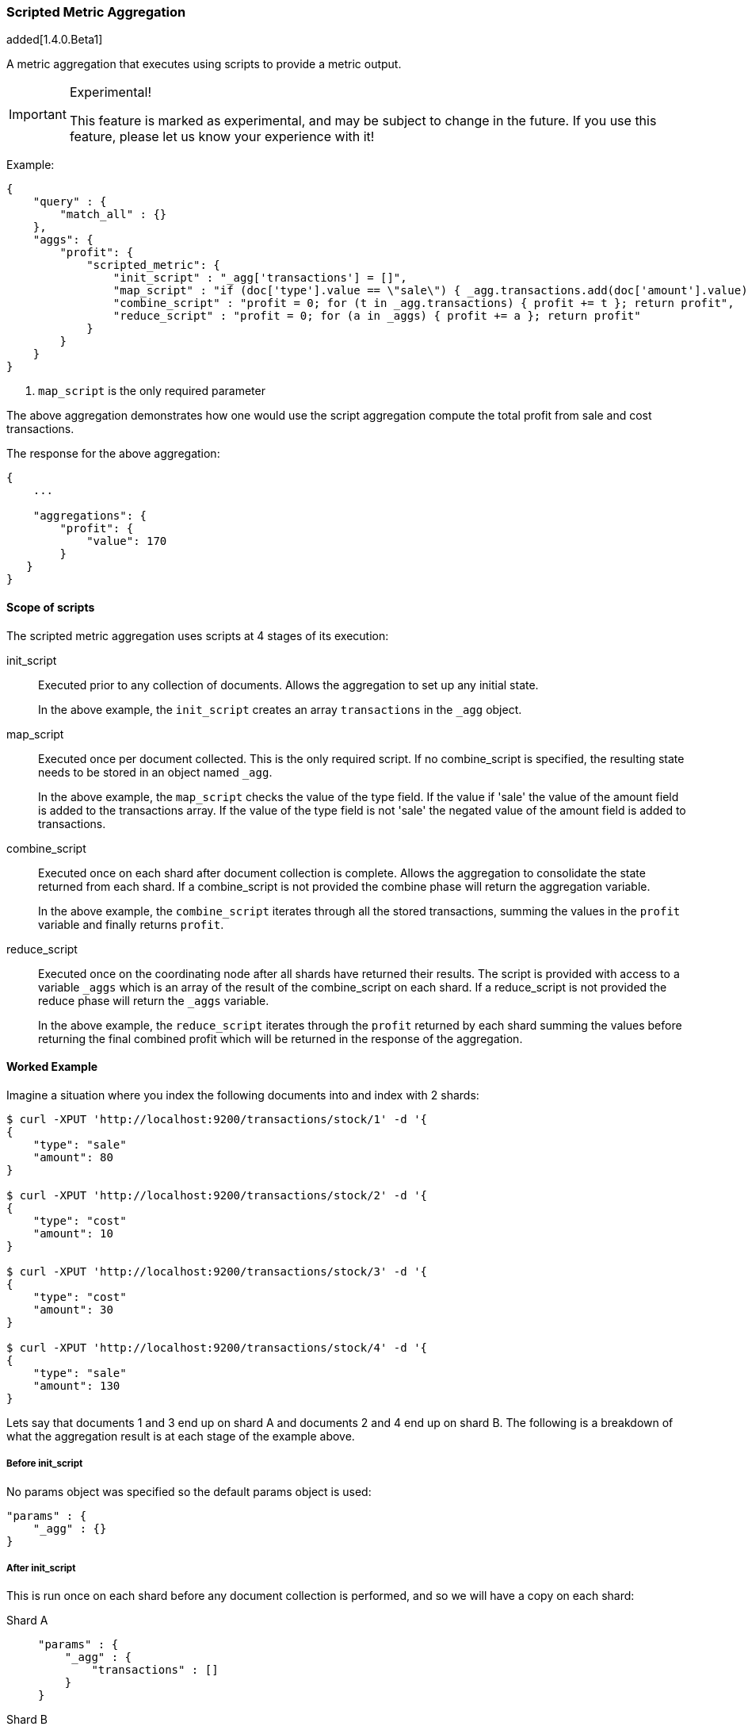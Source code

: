 [[search-aggregations-metrics-scripted-metric-aggregation]]
=== Scripted Metric Aggregation

added[1.4.0.Beta1]

A metric aggregation that executes using scripts to provide a metric output.

.Experimental!
[IMPORTANT]
=====
This feature is marked as experimental, and may be subject to change in the
future.  If you use this feature, please let us know your experience with it!
=====

Example:

[source,js]
--------------------------------------------------
{
    "query" : {
        "match_all" : {}
    },
    "aggs": {
        "profit": {
            "scripted_metric": {
                "init_script" : "_agg['transactions'] = []",
                "map_script" : "if (doc['type'].value == \"sale\") { _agg.transactions.add(doc['amount'].value) } else { _agg.transactions.add(-1 * doc['amount'].value) }", <1>
                "combine_script" : "profit = 0; for (t in _agg.transactions) { profit += t }; return profit",
                "reduce_script" : "profit = 0; for (a in _aggs) { profit += a }; return profit"
            }
        }
    }
}
--------------------------------------------------

<1> `map_script` is the only required  parameter

The above aggregation demonstrates how one would use the script aggregation compute the total profit from sale and cost transactions.

The response for the above aggregation:

[source,js]
--------------------------------------------------
{
    ...

    "aggregations": {
        "profit": {
            "value": 170
        }
   }
}
--------------------------------------------------

==== Scope of scripts

The scripted metric aggregation uses scripts at 4 stages of its execution:

init_script::       Executed prior to any collection of documents. Allows the aggregation to set up any initial state.
+
In the above example, the `init_script` creates an array `transactions` in the `_agg` object.

map_script::        Executed once per document collected. This is the only required script. If no combine_script is specified, the resulting state 
                    needs to be stored in an object named `_agg`.
+
In the above example, the `map_script` checks the value of the type field. If the value if 'sale' the value of the amount field 
is added to the transactions array. If the value of the type field is not 'sale' the negated value of the amount field is added 
to transactions.

combine_script::    Executed once on each shard after document collection is complete. Allows the aggregation to consolidate the state returned from 
                    each shard. If a combine_script is not provided the combine phase will return the aggregation variable.
+
In the above example, the `combine_script` iterates through all the stored transactions, summing the values in the `profit` variable 
and finally returns `profit`.

reduce_script::     Executed once on the coordinating node after all shards have returned their results. The script is provided with access to a 
                    variable `_aggs` which is an array of the result of the combine_script on each shard. If a reduce_script is not provided 
                    the reduce phase will return the `_aggs` variable.
+
In the above example, the `reduce_script` iterates through the `profit` returned by each shard summing the values before returning the 
final combined profit which will be returned in the response of the aggregation.

==== Worked Example

Imagine a situation where you index the following documents into and index with 2 shards:

[source,js]
--------------------------------------------------
$ curl -XPUT 'http://localhost:9200/transactions/stock/1' -d '{
{
    "type": "sale"
    "amount": 80
}

$ curl -XPUT 'http://localhost:9200/transactions/stock/2' -d '{
{
    "type": "cost"
    "amount": 10
}

$ curl -XPUT 'http://localhost:9200/transactions/stock/3' -d '{
{
    "type": "cost"
    "amount": 30
}

$ curl -XPUT 'http://localhost:9200/transactions/stock/4' -d '{
{
    "type": "sale"
    "amount": 130
}
--------------------------------------------------

Lets say that documents 1 and 3 end up on shard A and documents 2 and 4 end up on shard B. The following is a breakdown of what the aggregation result is 
at each stage of the example above.

===== Before init_script

No params object was specified so the default params object is used:

[source,js]
--------------------------------------------------
"params" : {
    "_agg" : {}
}
--------------------------------------------------

===== After init_script

This is run once on each shard before any document collection is performed, and so we will have a copy on each shard:

Shard A::
+
[source,js]
--------------------------------------------------
"params" : {
    "_agg" : {
        "transactions" : []
    }
}
--------------------------------------------------

Shard B::
+
[source,js]
--------------------------------------------------
"params" : {
    "_agg" : {
        "transactions" : []
    }
}
--------------------------------------------------

===== After map_script

Each shard collects its documents and runs the map_script on each document that is collected:

Shard A::
+
[source,js]
--------------------------------------------------
"params" : {
    "_agg" : {
        "transactions" : [ 80, -30 ]
    }
}
--------------------------------------------------

Shard B::
+
[source,js]
--------------------------------------------------
"params" : {
    "_agg" : {
        "transactions" : [ -10, 130 ]
    }
}
--------------------------------------------------

===== After combine_script

The combine_script is executed on each shard after document collection is complete and reduces all the transactions down to a single profit figure for each 
shard (by summing the values in the transactions array) which is passed back to the coordinating node:

Shard A::        50
Shard B::        120

===== After reduce_script

The reduce_script receives an `_aggs` array containing the result of the combine script for each shard:

[source,js]
--------------------------------------------------
"_aggs" : [
    50,
    120
]
--------------------------------------------------

It reduces the responses for the shards down to a final overall profit figure (by summing the values) and returns this as the result of the aggregation to 
produce the response:

[source,js]
--------------------------------------------------
{
    ...

    "aggregations": {
        "profit": {
            "value": 170
        }
   }
}
--------------------------------------------------

==== Other Parameters

[horizontal]
params::           Optional. An object whose contents will be passed as variables to the  `init_script`, `map_script` and `combine_script`. This can be 
                   useful to allow the user to control the behavior of the aggregation and for storing state between the scripts. If this is not specified, 
                   the default is the equivalent of providing:
+
[source,js]
--------------------------------------------------
"params" : {
    "_agg" : {}
}
--------------------------------------------------
reduce_params::    Optional. An object whose contents will be passed as variables to the `reduce_script`. This can be useful to allow the user to control 
                   the behavior of the reduce phase. If this is not specified the variable will be undefined in the reduce_script execution.
lang::             Optional. The script language used for the scripts. If this is not specified the default scripting language is used.
script_type::      Optional. The type of script provided.  This can be `inline`, `file` or `indexed`.  The default is `inline`.

